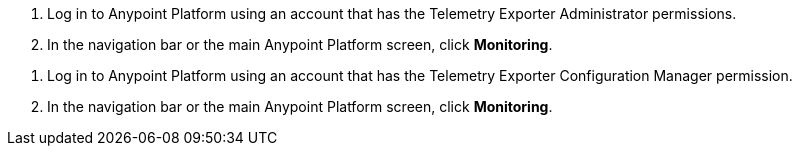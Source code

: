 // tag::connectionPermissions[]
. Log in to Anypoint Platform using an account that has the Telemetry Exporter Administrator permissions.
. In the navigation bar or the main Anypoint Platform screen, click *Monitoring*.
// end::connectionPermissions[[

// tag::configurationPermissions[]
. Log in to Anypoint Platform using an account that has the Telemetry Exporter Configuration Manager permission.
. In the navigation bar or the main Anypoint Platform screen, click *Monitoring*.
// end::configurationPermissions[]
